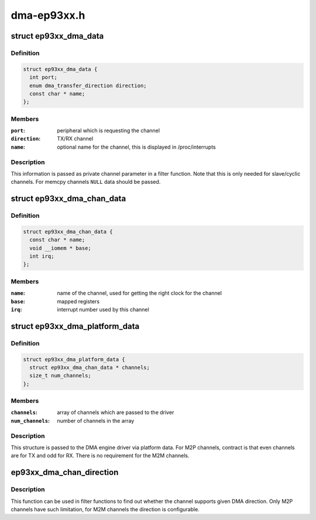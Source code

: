 .. -*- coding: utf-8; mode: rst -*-

============
dma-ep93xx.h
============


.. _`ep93xx_dma_data`:

struct ep93xx_dma_data
======================

.. c:type:: ep93xx_dma_data

    configuration data for the EP93xx dmaengine


.. _`ep93xx_dma_data.definition`:

Definition
----------

.. code-block:: c

  struct ep93xx_dma_data {
    int port;
    enum dma_transfer_direction direction;
    const char * name;
  };


.. _`ep93xx_dma_data.members`:

Members
-------

:``port``:
    peripheral which is requesting the channel

:``direction``:
    TX/RX channel

:``name``:
    optional name for the channel, this is displayed in /proc/interrupts




.. _`ep93xx_dma_data.description`:

Description
-----------

This information is passed as private channel parameter in a filter
function. Note that this is only needed for slave/cyclic channels.  For
memcpy channels ``NULL`` data should be passed.



.. _`ep93xx_dma_chan_data`:

struct ep93xx_dma_chan_data
===========================

.. c:type:: ep93xx_dma_chan_data

    platform specific data for a DMA channel


.. _`ep93xx_dma_chan_data.definition`:

Definition
----------

.. code-block:: c

  struct ep93xx_dma_chan_data {
    const char * name;
    void __iomem * base;
    int irq;
  };


.. _`ep93xx_dma_chan_data.members`:

Members
-------

:``name``:
    name of the channel, used for getting the right clock for the channel

:``base``:
    mapped registers

:``irq``:
    interrupt number used by this channel




.. _`ep93xx_dma_platform_data`:

struct ep93xx_dma_platform_data
===============================

.. c:type:: ep93xx_dma_platform_data

    platform data for the dmaengine driver


.. _`ep93xx_dma_platform_data.definition`:

Definition
----------

.. code-block:: c

  struct ep93xx_dma_platform_data {
    struct ep93xx_dma_chan_data * channels;
    size_t num_channels;
  };


.. _`ep93xx_dma_platform_data.members`:

Members
-------

:``channels``:
    array of channels which are passed to the driver

:``num_channels``:
    number of channels in the array




.. _`ep93xx_dma_platform_data.description`:

Description
-----------

This structure is passed to the DMA engine driver via platform data. For
M2P channels, contract is that even channels are for TX and odd for RX.
There is no requirement for the M2M channels.



.. _`ep93xx_dma_chan_direction`:

ep93xx_dma_chan_direction
=========================

.. c:function:: enum dma_transfer_direction ep93xx_dma_chan_direction (struct dma_chan *chan)

    returns direction the channel can be used

    :param struct dma_chan \*chan:
        channel



.. _`ep93xx_dma_chan_direction.description`:

Description
-----------

This function can be used in filter functions to find out whether the
channel supports given DMA direction. Only M2P channels have such
limitation, for M2M channels the direction is configurable.

